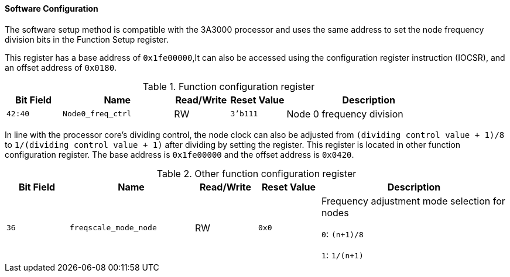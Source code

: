 [[software-configuration]]
==== Software Configuration

The software setup method is compatible with the 3A3000 processor and uses the same address to set the node frequency division bits in the Function Setup register.

This register has a base address of `0x1fe00000`,It can also be accessed using the configuration register instruction (IOCSR), and an offset address of `0x0180`.

[[function-configuration-register-2]]
.Function configuration register
[%header,cols="^1m,2m,^1,^1m,3"]
|===
d|Bit Field
^d|Name
|Read/Write
d|Reset Value
^|Description

|42:40
|Node0_freq_ctrl
|RW
|3'b111
|Node 0 frequency division
|===

In line with the processor core's dividing control, the node clock can also be adjusted from `(dividing control value + 1)/8` to `1/(dividing control value + 1)` after dividing by setting the register.
This register is located in other function configuration register.
The base address is `0x1fe00000` and the offset address is `0x0420`.

[[other-function-configuration-register-4]]
.Other function configuration register
[%header,cols="^1m,2m,^1,^1m,3"]
|===
d|Bit Field
^d|Name
|Read/Write
d|Reset Value
^|Description

|36
|freqscale_mode_node
|RW
|0x0
|Frequency adjustment mode selection for nodes

`0`: `(n+1)/8`

`1`: `1/(n+1)`
|===
